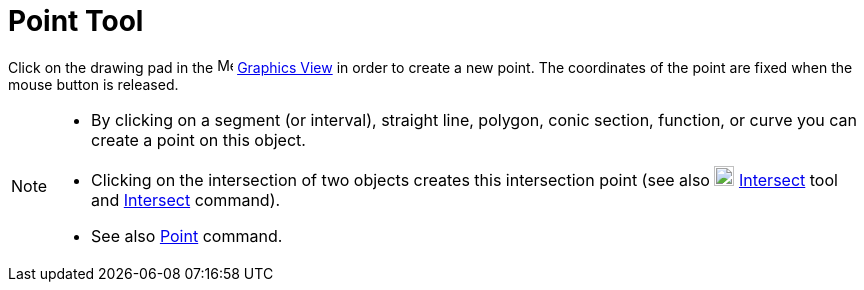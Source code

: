 = Point Tool

Click on the drawing pad in the image:16px-Menu_view_graphics.svg.png[Menu view graphics.svg,width=16,height=16]
xref:/Graphics_View.adoc[Graphics View] in order to create a new point. The coordinates of the point are fixed when the
mouse button is released.

[NOTE]
====

* By clicking on a segment (or interval), straight line, polygon, conic section, function, or curve you can create a
point on this object.
* Clicking on the intersection of two objects creates this intersection point (see also
image:20px-Mode_intersect.svg.png[Mode intersect.svg,width=20,height=20] xref:/tools/Intersect_Tool.adoc[Intersect] tool
and xref:/commands/Intersect_Command.adoc[Intersect] command).
* See also xref:/commands/Point_Command.adoc[Point] command.

====
